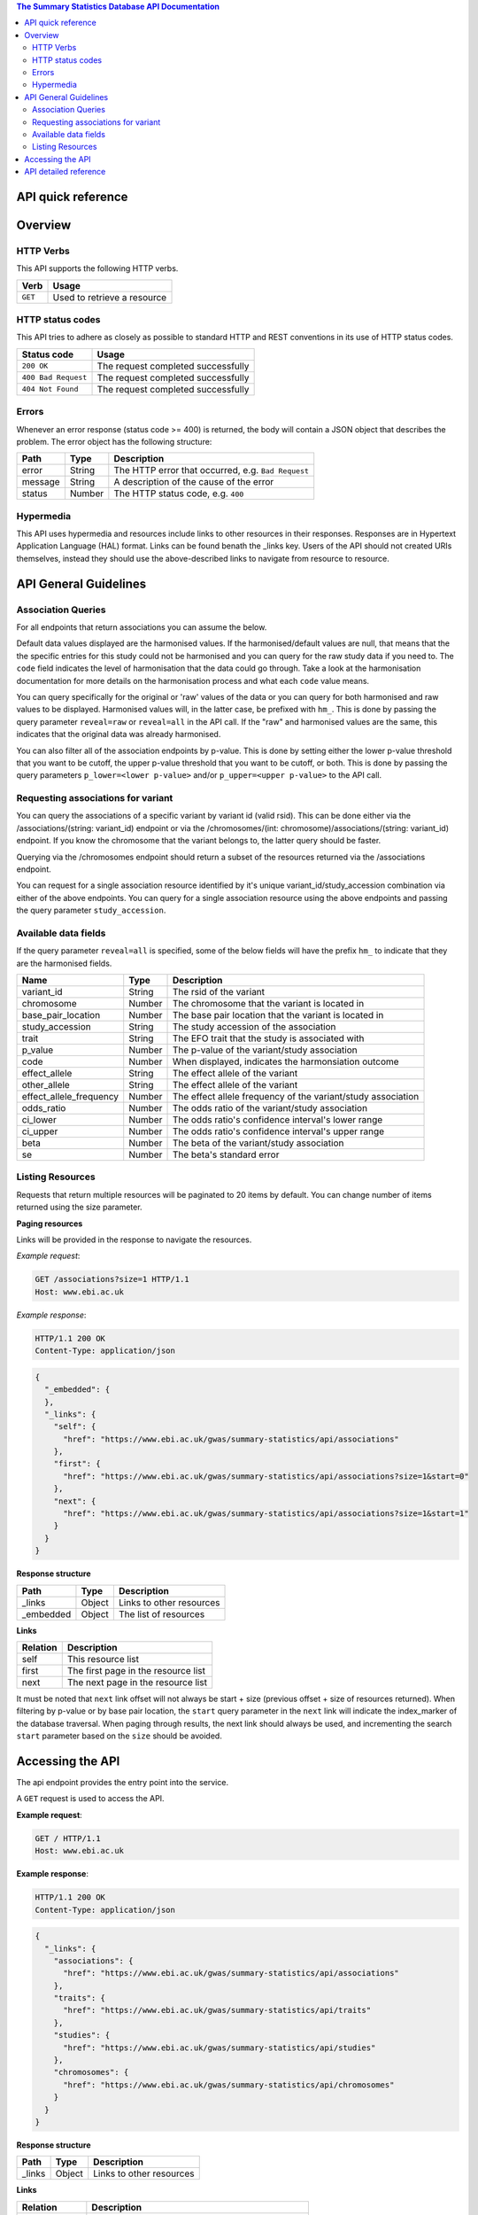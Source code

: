 .. sumstats documentation master file, created by
   sphinx-quickstart on Fri Aug 10 12:09:28 2018.
   You can adapt this file completely to your liking, but it should at least
   contain the root `toctree` directive.


.. contents:: The Summary Statistics Database API Documentation

API quick reference
===================

.. qrefflask:: sumstats.server.app:app
   :undoc-static:
   :order: path


Overview
========

HTTP Verbs
----------

This API supports the following HTTP verbs.

+---------+-----------------------------+
| Verb    | Usage                       |
+=========+=============================+
| ``GET`` | Used to retrieve a resource |
+---------+-----------------------------+

HTTP status codes
-----------------

This API tries to adhere as closely as possible to standard HTTP and REST conventions in its use of HTTP status codes.

+---------------------+------------------------------------+
| Status code         | Usage                              |
+=====================+====================================+
| ``200 OK``          | The request completed successfully |
+---------------------+------------------------------------+
| ``400 Bad Request`` | The request completed successfully |
+---------------------+------------------------------------+
| ``404 Not Found``   | The request completed successfully |
+---------------------+------------------------------------+

Errors
------

Whenever an error response (status code >= 400) is returned, the body will contain a JSON object that describes the
problem. The error object has the following structure:

+------------+------------+----------------------------------------------------+
| Path       | Type       | Description                                        |
+============+============+====================================================+
| error      | String     | The HTTP error that occurred, e.g. ``Bad Request`` |
+------------+------------+----------------------------------------------------+
| message    | String     | A description of the cause of the error            |
+------------+------------+----------------------------------------------------+
| status     | Number     | The HTTP status code, e.g. ``400``                 |
+------------+------------+----------------------------------------------------+

Hypermedia
----------

This API uses hypermedia and resources include links to other resources in their responses. Responses are in Hypertext
Application Language (HAL) format. Links can be found benath the _links key. Users of the API should not created URIs
themselves, instead they should use the above-described links to navigate from resource to resource.


API General Guidelines
======================

Association Queries
-------------------

For all endpoints that return associations you can assume the below.

Default data values displayed are the harmonised values. If the harmonised/default values are null, that means that the
the specific entries for this study could not be harmonised and you can query for the raw study data if you need to. The
``code`` field indicates the level of harmonisation that the data could go through. Take a look at the harmonisation
documentation for more details on the harmonisation process and what each ``code`` value means.

You can query specifically for the original or 'raw' values of the data or you can query for both harmonised and raw
values to be displayed. Harmonised values will, in the latter case, be prefixed with ``hm_``. This is done by passing the
query parameter ``reveal=raw`` or ``reveal=all`` in the API call. If the "raw" and harmonised values are the same, this
indicates that the original data was already harmonised.

You can also filter all of the association endpoints by p-value. This is done by setting either the lower p-value
threshold that you want to be cutoff, the upper p-value threshold that you want to be cutoff, or both. This is done by
passing the query parameters ``p_lower=<lower p-value>`` and/or ``p_upper=<upper p-value>`` to the API call.

Requesting associations for variant
-----------------------------------

You can query the associations of a specific variant by variant id (valid rsid). This can be done either via the
/associations/(string: variant_id) endpoint or via the /chromosomes/(int: chromosome)/associations/(string: variant_id)
endpoint. If you know the chromosome that the variant belongs to, the latter query should be faster.

Querying via the /chromosomes endpoint should return a subset of the resources returned via the /associations endpoint.

You can request for a single association resource identified by it's unique variant_id/study_accession combination via
either of the above endpoints. You can query for a single association resource using the above endpoints and passing the
query parameter ``study_accession``.


Available data fields
---------------------

If the query parameter ``reveal=all`` is specified, some of the below fields will have the prefix ``hm_`` to indicate that
they are the harmonised fields.

+-------------------------+--------+--------------------------------------------------------------+
| Name                    | Type   | Description                                                  |
+=========================+========+==============================================================+
| variant_id              | String | The rsid of the variant                                      |
+-------------------------+--------+--------------------------------------------------------------+
| chromosome              | Number | The chromosome that the variant is located in                |
+-------------------------+--------+--------------------------------------------------------------+
| base_pair_location      | Number | The base pair location that the variant is located in        |
+-------------------------+--------+--------------------------------------------------------------+
| study_accession         | String | The study accession of the association                       |
+-------------------------+--------+--------------------------------------------------------------+
| trait                   | String | The EFO trait that the study is associated with              |
+-------------------------+--------+--------------------------------------------------------------+
| p_value                 | Number | The p-value of the variant/study association                 |
+-------------------------+--------+--------------------------------------------------------------+
| code                    | Number | When displayed, indicates the harmonsiation outcome          |
+-------------------------+--------+--------------------------------------------------------------+
| effect_allele           | String | The effect allele of the variant                             |
+-------------------------+--------+--------------------------------------------------------------+
| other_allele            | String | The effect allele of the variant                             |
+-------------------------+--------+--------------------------------------------------------------+
| effect_allele_frequency | Number | The effect allele frequency of the variant/study association |
+-------------------------+--------+--------------------------------------------------------------+
| odds_ratio              | Number | The odds ratio of the variant/study association              |
+-------------------------+--------+--------------------------------------------------------------+
| ci_lower                | Number | The odds ratio's confidence interval's lower range           |
+-------------------------+--------+--------------------------------------------------------------+
| ci_upper                | Number | The odds ratio's confidence interval's upper range           |
+-------------------------+--------+--------------------------------------------------------------+
| beta                    | Number | The beta of the variant/study association                    |
+-------------------------+--------+--------------------------------------------------------------+
| se                      | Number | The beta's standard error                                    |
+-------------------------+--------+--------------------------------------------------------------+




Listing Resources
-----------------

Requests that return multiple resources will be paginated to 20 items by default. You can change number of items returned
using the size parameter.

**Paging resources**

Links will be provided in the response to navigate the resources.

*Example request*:

.. sourcecode:: http

   GET /associations?size=1 HTTP/1.1
   Host: www.ebi.ac.uk

*Example response*:

.. sourcecode:: http

   HTTP/1.1 200 OK
   Content-Type: application/json

.. code-block:: JSON

   {
     "_embedded": {
     },
     "_links": {
       "self": {
         "href": "https://www.ebi.ac.uk/gwas/summary-statistics/api/associations"
       },
       "first": {
         "href": "https://www.ebi.ac.uk/gwas/summary-statistics/api/associations?size=1&start=0"
       },
       "next": {
         "href": "https://www.ebi.ac.uk/gwas/summary-statistics/api/associations?size=1&start=1"
       }
     }
   }

**Response structure**

+------------+------------+---------------------------+
| Path       | Type       | Description               |
+============+============+===========================+
| _links     | Object     | Links to other resources  |
+------------+------------+---------------------------+
| _embedded  | Object     | The list of resources     |
+------------+------------+---------------------------+

**Links**

+------------+-------------------------------------+
| Relation   | Description                         |
+============+=====================================+
| self       | This resource list                  |
+------------+-------------------------------------+
| first      | The first page in the resource list |
+------------+-------------------------------------+
| next       | The next page in the resource list  |
+------------+-------------------------------------+

It must be noted that ``next`` link offset will not always be start + size (previous offset + size of resources
returned). When filtering by p-value or by base pair location, the ``start`` query parameter in the ``next`` link will
indicate the index_marker of the database traversal. When paging through results, the next link should always be used,
and incrementing the search ``start`` parameter based on the ``size`` should be avoided.


Accessing the API
=================

The api endpoint provides the entry point into the service.

A ``GET`` request is used to access the API.

**Example request**:

.. sourcecode:: http

   GET / HTTP/1.1
   Host: www.ebi.ac.uk

**Example response**:

.. sourcecode:: http

   HTTP/1.1 200 OK
   Content-Type: application/json

.. code-block:: JSON

   {
     "_links": {
       "associations": {
         "href": "https://www.ebi.ac.uk/gwas/summary-statistics/api/associations"
       },
       "traits": {
         "href": "https://www.ebi.ac.uk/gwas/summary-statistics/api/traits"
       },
       "studies": {
         "href": "https://www.ebi.ac.uk/gwas/summary-statistics/api/studies"
       },
       "chromosomes": {
         "href": "https://www.ebi.ac.uk/gwas/summary-statistics/api/chromosomes"
       }
     }
   }

**Response structure**

+------------+------------+---------------------------+
| Path       | Type       | Description               |
+============+============+===========================+
| _links     | Object     | Links to other resources  |
+------------+------------+---------------------------+

**Links**

+--------------+---------------------------------------------------+
| Relation     | Description                                       |
+==============+===================================================+
| associations | Link to the association resources in the database |
+--------------+---------------------------------------------------+
| traits       | Link to the trait resources in the database       |
+--------------+---------------------------------------------------+
| studies      | Link to the study resources in the database       |
+--------------+---------------------------------------------------+
| chromosomes  | Link to the chromosome resources in the database  |
+--------------+---------------------------------------------------+


API detailed reference
======================

.. autoflask:: sumstats.server.app:app
   :undoc-static:
   :order: path